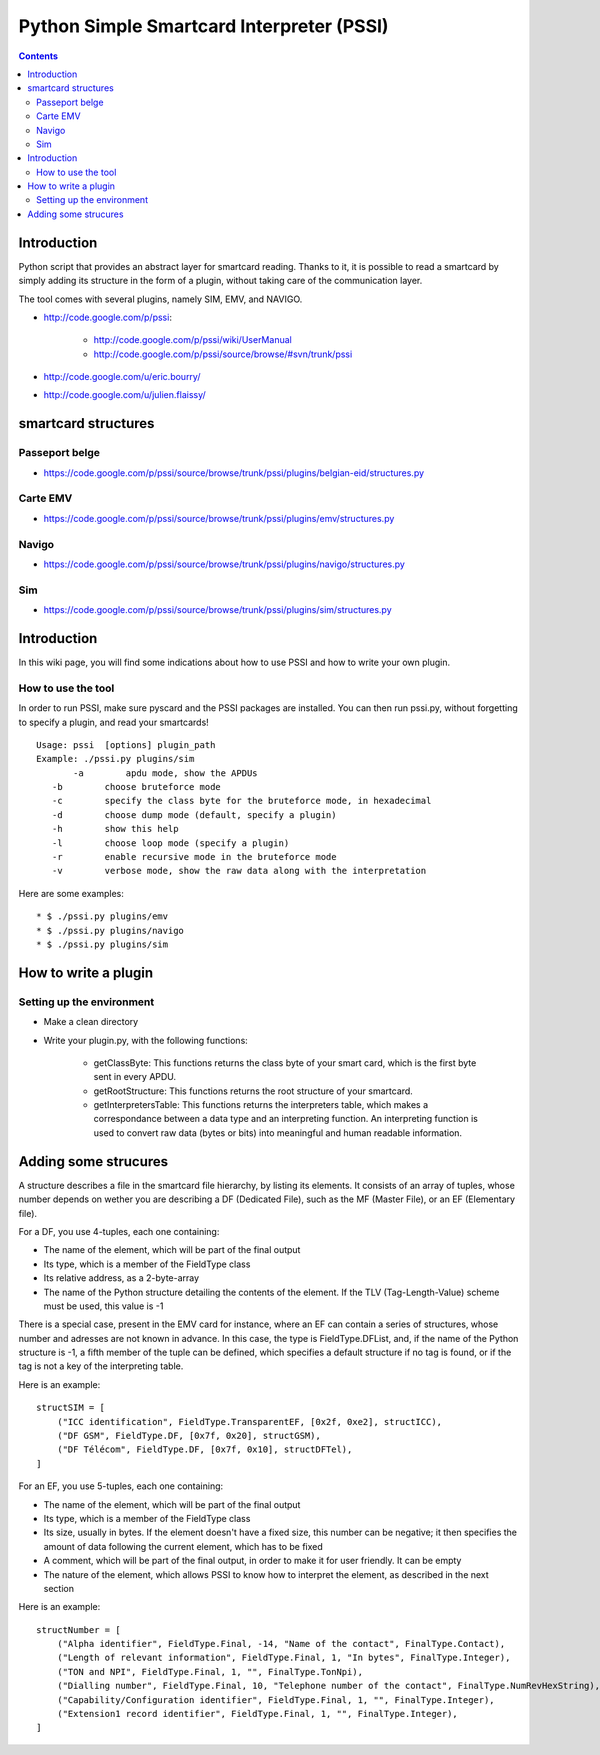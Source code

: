 ﻿
.. index::
   pair:  Smartcard ; Interpreter
   pair:  Passport ; PSSI
   pair:  PSSI ; EMV
   pair:  PSSI ; Navigo
   ! PSSI

.. _python_simple_smartcard_interpreter:
.. _pssi:

==========================================
Python Simple Smartcard Interpreter (PSSI)
==========================================

.. seealso::

    - http://code.google.com/p/pssi


.. contents::
   :depth: 3

Introduction
============


Python script that provides an abstract layer for smartcard reading.
Thanks to it, it is possible to read a smartcard by simply adding its structure
in the form of a plugin, without taking care of the communication layer.

The tool comes with several plugins, namely SIM, EMV, and NAVIGO.

- http://code.google.com/p/pssi:

    * http://code.google.com/p/pssi/wiki/UserManual
    * http://code.google.com/p/pssi/source/browse/#svn/trunk/pssi

- http://code.google.com/u/eric.bourry/
- http://code.google.com/u/julien.flaissy/


.. _smartcard_structures:

smartcard structures
====================

Passeport belge
---------------

- https://code.google.com/p/pssi/source/browse/trunk/pssi/plugins/belgian-eid/structures.py

Carte EMV
---------

- https://code.google.com/p/pssi/source/browse/trunk/pssi/plugins/emv/structures.py


Navigo
-------

- https://code.google.com/p/pssi/source/browse/trunk/pssi/plugins/navigo/structures.py


Sim
----

- https://code.google.com/p/pssi/source/browse/trunk/pssi/plugins/sim/structures.py


Introduction
============

In this wiki page, you will find some indications about how to use PSSI and how
to write your own plugin.

How to use the tool
-------------------

In order to run PSSI, make sure pyscard and the PSSI packages are installed.
You can then run pssi.py, without forgetting to specify a plugin, and read your smartcards!

::

     Usage: pssi  [options] plugin_path
     Example: ./pssi.py plugins/sim
            -a        apdu mode, show the APDUs
        -b        choose bruteforce mode
        -c        specify the class byte for the bruteforce mode, in hexadecimal
        -d        choose dump mode (default, specify a plugin)
        -h        show this help
        -l        choose loop mode (specify a plugin)
        -r        enable recursive mode in the bruteforce mode
        -v        verbose mode, show the raw data along with the interpretation


Here are some examples::

    * $ ./pssi.py plugins/emv
    * $ ./pssi.py plugins/navigo
    * $ ./pssi.py plugins/sim

How to write a plugin
=====================

Setting up the environment
--------------------------

- Make a clean directory
- Write your plugin.py, with the following functions:

      * getClassByte: This functions returns the class byte of your smart card,
        which is the first byte sent in every APDU.
      * getRootStructure: This functions returns the root structure of your smartcard.
      * getInterpretersTable: This functions returns the interpreters table,
        which makes a correspondance between a data type and an interpreting function.
        An interpreting function is used to convert raw data (bytes or bits) into
        meaningful and human readable information.

Adding some strucures
=====================

A structure describes a file in the smartcard file hierarchy, by listing its elements.
It consists of an array of tuples, whose number depends on wether you are describing
a DF (Dedicated File), such as the MF (Master File), or an EF (Elementary file).

For a DF, you use 4-tuples, each one containing:

- The name of the element, which will be part of the final output
- Its type, which is a member of the FieldType class
- Its relative address, as a 2-byte-array
- The name of the Python structure detailing the contents of the element.
  If the TLV (Tag-Length-Value) scheme must be used, this value is -1

There is a special case, present in the EMV card for instance, where an EF can
contain a series of structures, whose number and adresses are not known in advance.
In this case, the type is FieldType.DFList, and, if the name of the Python structure
is -1, a fifth member of the tuple can be defined, which specifies a default structure
if no tag is found, or if the tag is not a key of the interpreting table.

Here is an example::

    structSIM = [
        ("ICC identification", FieldType.TransparentEF, [0x2f, 0xe2], structICC),
        ("DF GSM", FieldType.DF, [0x7f, 0x20], structGSM),
        ("DF Télécom", FieldType.DF, [0x7f, 0x10], structDFTel),
    ]

For an EF, you use 5-tuples, each one containing:

* The name of the element, which will be part of the final output
* Its type, which is a member of the FieldType class
* Its size, usually in bytes. If the element doesn't have a fixed size, this
  number can be negative; it then specifies the amount of data following the
  current element, which has to be fixed
* A comment, which will be part of the final output, in order to make it for
  user friendly. It can be empty
* The nature of the element, which allows PSSI to know how to interpret
  the element, as described in the next section

Here is an example::

    structNumber = [
        ("Alpha identifier", FieldType.Final, -14, "Name of the contact", FinalType.Contact),
        ("Length of relevant information", FieldType.Final, 1, "In bytes", FinalType.Integer),
        ("TON and NPI", FieldType.Final, 1, "", FinalType.TonNpi),
        ("Dialling number", FieldType.Final, 10, "Telephone number of the contact", FinalType.NumRevHexString),
        ("Capability/Configuration identifier", FieldType.Final, 1, "", FinalType.Integer),
        ("Extension1 record identifier", FieldType.Final, 1, "", FinalType.Integer),
    ]












